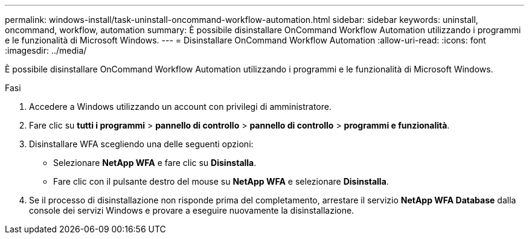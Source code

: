 ---
permalink: windows-install/task-uninstall-oncommand-workflow-automation.html 
sidebar: sidebar 
keywords: uninstall, oncommand, workflow, automation 
summary: È possibile disinstallare OnCommand Workflow Automation utilizzando i programmi e le funzionalità di Microsoft Windows. 
---
= Disinstallare OnCommand Workflow Automation
:allow-uri-read: 
:icons: font
:imagesdir: ../media/


[role="lead"]
È possibile disinstallare OnCommand Workflow Automation utilizzando i programmi e le funzionalità di Microsoft Windows.

.Fasi
. Accedere a Windows utilizzando un account con privilegi di amministratore.
. Fare clic su *tutti i programmi* > *pannello di controllo* > *pannello di controllo* > *programmi e funzionalità*.
. Disinstallare WFA scegliendo una delle seguenti opzioni:
+
** Selezionare *NetApp WFA* e fare clic su *Disinstalla*.
** Fare clic con il pulsante destro del mouse su *NetApp WFA* e selezionare *Disinstalla*.


. Se il processo di disinstallazione non risponde prima del completamento, arrestare il servizio *NetApp WFA Database* dalla console dei servizi Windows e provare a eseguire nuovamente la disinstallazione.

